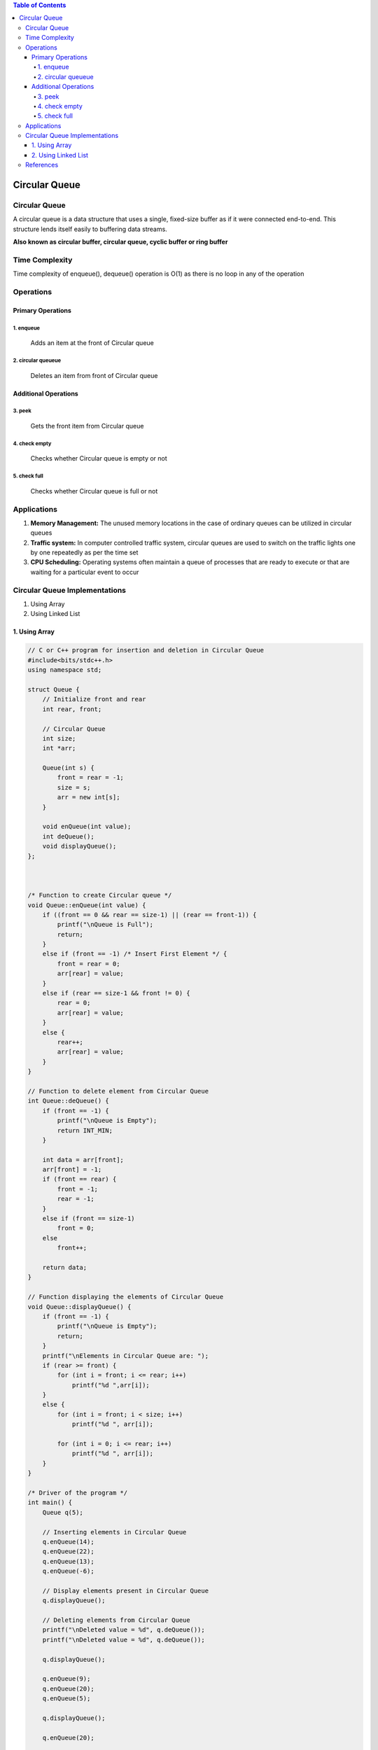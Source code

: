 .. contents:: Table of Contents


Circular Queue
===============

Circular Queue
------------------

A circular queue is a data structure that uses a single, fixed-size buffer as if it were connected end-to-end. This structure lends itself easily to buffering data streams.

**Also known as circular buffer, circular queue, cyclic buffer or ring buffer**

.. image::  .resources/04_Queue_Circular_Queue.png

Time Complexity
----------------

Time complexity of enqueue(), dequeue() operation is O(1) as there is no loop in any of the operation

Operations
----------

Primary Operations
^^^^^^^^^^^^^^^^^^^^

1.	enqueue
~~~~~~~~~~~~~~~~~

    Adds an item at the front of Circular queue

2.	circular queueue
~~~~~~~~~~~~~~~~~~~~~~

    Deletes an item from front of Circular queue

Additional Operations
^^^^^^^^^^^^^^^^^^^^^^

3.	peek
~~~~~~~~~~~~~~

    Gets the front item from Circular queue

4.	check empty
~~~~~~~~~~~~~~~~

    Checks whether Circular queue is empty or not

5.	check full
~~~~~~~~~~~~~~~

    Checks whether Circular queue is full or not


Applications
--------------

#.  **Memory Management:** The unused memory locations in the case of ordinary queues can be utilized in circular queues
#.  **Traffic system:** In computer controlled traffic system, circular queues are used to switch on the traffic lights one by one repeatedly as per the time set
#.  **CPU Scheduling:** Operating systems often maintain a queue of processes that are ready to execute or that are waiting for a particular event to occur

Circular Queue Implementations
----------------------------------

#.  Using Array
#.  Using Linked List

1.	Using Array
^^^^^^^^^^^^^^^^^

.. code:: cpp

    // C or C++ program for insertion and deletion in Circular Queue
    #include<bits/stdc++.h>
    using namespace std;
    
    struct Queue {
        // Initialize front and rear
        int rear, front;

        // Circular Queue
        int size;
        int *arr;

        Queue(int s) {
            front = rear = -1;
            size = s;
            arr = new int[s];
        }

        void enQueue(int value);
        int deQueue();
        void displayQueue();
    };
    

    
    /* Function to create Circular queue */
    void Queue::enQueue(int value) {
        if ((front == 0 && rear == size-1) || (rear == front-1)) {
            printf("\nQueue is Full");
            return;
        }
        else if (front == -1) /* Insert First Element */ {
            front = rear = 0;
            arr[rear] = value;
        }
        else if (rear == size-1 && front != 0) {
            rear = 0;
            arr[rear] = value;
        }
        else {
            rear++;
            arr[rear] = value;
        }
    }
    
    // Function to delete element from Circular Queue
    int Queue::deQueue() {
        if (front == -1) {
            printf("\nQueue is Empty");
            return INT_MIN;
        }

        int data = arr[front];
        arr[front] = -1;
        if (front == rear) {
            front = -1;
            rear = -1;
        }
        else if (front == size-1)
            front = 0;
        else
            front++;

        return data;
    }
    
    // Function displaying the elements of Circular Queue
    void Queue::displayQueue() {
        if (front == -1) {
            printf("\nQueue is Empty");
            return;
        }
        printf("\nElements in Circular Queue are: ");
        if (rear >= front) {
            for (int i = front; i <= rear; i++)
                printf("%d ",arr[i]);
        }
        else {
            for (int i = front; i < size; i++)
                printf("%d ", arr[i]);

            for (int i = 0; i <= rear; i++)
                printf("%d ", arr[i]);
        }
    }
    
    /* Driver of the program */
    int main() {
        Queue q(5);

        // Inserting elements in Circular Queue
        q.enQueue(14);
        q.enQueue(22);
        q.enQueue(13);
        q.enQueue(-6);

        // Display elements present in Circular Queue
        q.displayQueue();

        // Deleting elements from Circular Queue
        printf("\nDeleted value = %d", q.deQueue());
        printf("\nDeleted value = %d", q.deQueue());

        q.displayQueue();

        q.enQueue(9);
        q.enQueue(20);
        q.enQueue(5);

        q.displayQueue();

        q.enQueue(20);
        
        return 0;
    }

Output::

    Elements in Circular Queue are: 14 22 13 -6 
    Deleted value = 14
    Deleted value = 22
    Elements in Circular Queue are: 13 -6 
    Elements in Circular Queue are: 13 -6 9 20 5 
    Queue is Full


2.	Using Linked List
^^^^^^^^^^^^^^^^^^^^^^^^^

.. code:: cpp

    // C or C++ program for insertion and /deletion in Circular Queue
    #include <bits/stdc++.h>
    using namespace std;
    
    // Structure of a Node
    struct Node {
        int data;
        struct Node* link;
    };
    
    struct Queue {
        struct Node *front, *rear;
    };
    
    // Function to create Circular queue
    void enQueue(Queue *q, int value) {
        struct Node *temp = new Node;
        temp->data = value;
        if (q->front == NULL)
            q->front = temp;
        else
            q->rear->link = temp;

        q->rear = temp;
        q->rear->link = q->front;
    }
    
    // Function to delete element from Circular Queue
    int deQueue(Queue *q) {
        if (q->front == NULL) {
            printf ("Queue is empty");
            return INT_MIN;
        }

        // If this is the last node to be deleted
        int value; // Value to be dequeued
        if (q->front == q->rear) {
            value = q->front->data;
            free(q->front);
            q->front = NULL;
            q->rear = NULL;
        }
        else {  // There are more than one nodes
            struct Node *temp = q->front;
            value = temp->data;
            q->front = q->front->link;
            q->rear->link= q->front;
            free(temp);
        }

        return value ;
    }
    
    // Function displaying the elements of Circular Queue
    void displayQueue(struct Queue *q) {
        struct Node *temp = q->front;
        printf("\nElements in Circular Queue are: ");
        while (temp->link != q->front) {
            printf("%d ", temp->data);
            temp = temp->link;
        }
        printf("%d", temp->data);
    }
    
    /* Driver of the program */
    int main() {
        // Create a queue and initialize front and rear
        Queue *q = new Queue;
        q->front = q->rear = NULL;

        // Inserting elements in Circular Queue
        enQueue(q, 14);
        enQueue(q, 22);
        enQueue(q, 6);

        // Display elements present in Circular Queue
        displayQueue(q);

        // Deleting elements from Circular Queue
        printf("\nDeleted value = %d", deQueue(q));
        printf("\nDeleted value = %d", deQueue(q));

        // Remaining elements in Circular Queue
        displayQueue(q);

        enQueue(q, 9);
        enQueue(q, 20);
        displayQueue(q);

        return 0;
    }

Output::

    Elements in Circular Queue are: 14 22 6
    Deleted value = 14
    Deleted value = 22
    Elements in Circular Queue are: 6
    Elements in Circular Queue are: 6 9 20


References
-------------

https://www.geeksforgeeks.org/introduction-to-circular-queue



